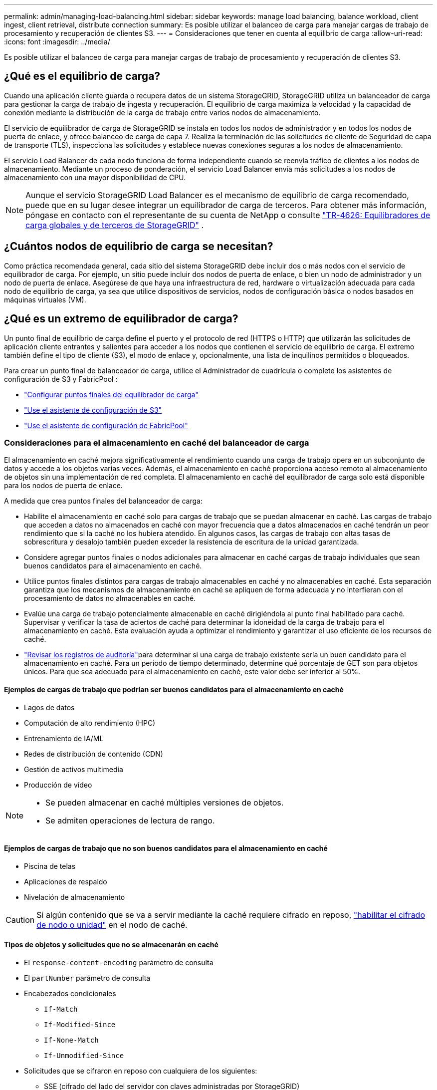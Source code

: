 ---
permalink: admin/managing-load-balancing.html 
sidebar: sidebar 
keywords: manage load balancing, balance workload, client ingest, client retrieval, distribute connection 
summary: Es posible utilizar el balanceo de carga para manejar cargas de trabajo de procesamiento y recuperación de clientes S3. 
---
= Consideraciones que tener en cuenta al equilibrio de carga
:allow-uri-read: 
:icons: font
:imagesdir: ../media/


[role="lead"]
Es posible utilizar el balanceo de carga para manejar cargas de trabajo de procesamiento y recuperación de clientes S3.



== ¿Qué es el equilibrio de carga?

Cuando una aplicación cliente guarda o recupera datos de un sistema StorageGRID, StorageGRID utiliza un balanceador de carga para gestionar la carga de trabajo de ingesta y recuperación. El equilibrio de carga maximiza la velocidad y la capacidad de conexión mediante la distribución de la carga de trabajo entre varios nodos de almacenamiento.

El servicio de equilibrador de carga de StorageGRID se instala en todos los nodos de administrador y en todos los nodos de puerta de enlace, y ofrece balanceo de carga de capa 7. Realiza la terminación de las solicitudes de cliente de Seguridad de capa de transporte (TLS), inspecciona las solicitudes y establece nuevas conexiones seguras a los nodos de almacenamiento.

El servicio Load Balancer de cada nodo funciona de forma independiente cuando se reenvía tráfico de clientes a los nodos de almacenamiento. Mediante un proceso de ponderación, el servicio Load Balancer envía más solicitudes a los nodos de almacenamiento con una mayor disponibilidad de CPU.


NOTE: Aunque el servicio StorageGRID Load Balancer es el mecanismo de equilibrio de carga recomendado, puede que en su lugar desee integrar un equilibrador de carga de terceros. Para obtener más información, póngase en contacto con el representante de su cuenta de NetApp o consulte https://fieldportal.netapp.com/content/2666394["TR-4626: Equilibradores de carga globales y de terceros de StorageGRID"^] .



== ¿Cuántos nodos de equilibrio de carga se necesitan?

Como práctica recomendada general, cada sitio del sistema StorageGRID debe incluir dos o más nodos con el servicio de equilibrador de carga. Por ejemplo, un sitio puede incluir dos nodos de puerta de enlace, o bien un nodo de administrador y un nodo de puerta de enlace. Asegúrese de que haya una infraestructura de red, hardware o virtualización adecuada para cada nodo de equilibrio de carga, ya sea que utilice dispositivos de servicios, nodos de configuración básica o nodos basados en máquinas virtuales (VM).



== ¿Qué es un extremo de equilibrador de carga?

Un punto final de equilibrio de carga define el puerto y el protocolo de red (HTTPS o HTTP) que utilizarán las solicitudes de aplicación cliente entrantes y salientes para acceder a los nodos que contienen el servicio de equilibrio de carga. El extremo también define el tipo de cliente (S3), el modo de enlace y, opcionalmente, una lista de inquilinos permitidos o bloqueados.

Para crear un punto final de balanceador de carga, utilice el Administrador de cuadrícula o complete los asistentes de configuración de S3 y FabricPool :

* link:configuring-load-balancer-endpoints.html["Configurar puntos finales del equilibrador de carga"]
* link:use-s3-setup-wizard-steps.html["Use el asistente de configuración de S3"]
* link:../fabricpool/use-fabricpool-setup-wizard-steps.html["Use el asistente de configuración de FabricPool"]




=== Consideraciones para el almacenamiento en caché del balanceador de carga

El almacenamiento en caché mejora significativamente el rendimiento cuando una carga de trabajo opera en un subconjunto de datos y accede a los objetos varias veces.  Además, el almacenamiento en caché proporciona acceso remoto al almacenamiento de objetos sin una implementación de red completa.  El almacenamiento en caché del equilibrador de carga solo está disponible para los nodos de puerta de enlace.

A medida que crea puntos finales del balanceador de carga:

* Habilite el almacenamiento en caché solo para cargas de trabajo que se puedan almacenar en caché.  Las cargas de trabajo que acceden a datos no almacenados en caché con mayor frecuencia que a datos almacenados en caché tendrán un peor rendimiento que si la caché no los hubiera atendido.  En algunos casos, las cargas de trabajo con altas tasas de sobrescritura y desalojo también pueden exceder la resistencia de escritura de la unidad garantizada.
* Considere agregar puntos finales o nodos adicionales para almacenar en caché cargas de trabajo individuales que sean buenos candidatos para el almacenamiento en caché.
* Utilice puntos finales distintos para cargas de trabajo almacenables en caché y no almacenables en caché.  Esta separación garantiza que los mecanismos de almacenamiento en caché se apliquen de forma adecuada y no interfieran con el procesamiento de datos no almacenables en caché.
* Evalúe una carga de trabajo potencialmente almacenable en caché dirigiéndola al punto final habilitado para caché.  Supervisar y verificar la tasa de aciertos de caché para determinar la idoneidad de la carga de trabajo para el almacenamiento en caché.  Esta evaluación ayuda a optimizar el rendimiento y garantizar el uso eficiente de los recursos de caché.
* link:../audit/index.html["Revisar los registros de auditoría"]para determinar si una carga de trabajo existente sería un buen candidato para el almacenamiento en caché.  Para un período de tiempo determinado, determine qué porcentaje de GET son para objetos únicos.  Para que sea adecuado para el almacenamiento en caché, este valor debe ser inferior al 50%.




==== Ejemplos de cargas de trabajo que podrían ser buenos candidatos para el almacenamiento en caché

* Lagos de datos
* Computación de alto rendimiento (HPC)
* Entrenamiento de IA/ML
* Redes de distribución de contenido (CDN)
* Gestión de activos multimedia
* Producción de vídeo


[NOTE]
====
* Se pueden almacenar en caché múltiples versiones de objetos.
* Se admiten operaciones de lectura de rango.


====


==== Ejemplos de cargas de trabajo que no son buenos candidatos para el almacenamiento en caché

* Piscina de telas
* Aplicaciones de respaldo
* Nivelación de almacenamiento



CAUTION: Si algún contenido que se va a servir mediante la caché requiere cifrado en reposo, https://docs.netapp.com/us-en/storagegrid-appliances/installconfig/optional-enabling-node-encryption.html["habilitar el cifrado de nodo o unidad"^] en el nodo de caché.



==== Tipos de objetos y solicitudes que no se almacenarán en caché

* El `response-content-encoding` parámetro de consulta
* El `partNumber` parámetro de consulta
* Encabezados condicionales
+
** `If-Match`
** `If-Modified-Since`
** `If-None-Match`
** `If-Unmodified-Since`


* Solicitudes que se cifraron en reposo con cualquiera de los siguientes:
+
** SSE (cifrado del lado del servidor con claves administradas por StorageGRID)
** SSE-C (cifrado del lado del servidor con claves proporcionadas por el cliente)
** Cifrado de objetos almacenados




Cualquier solicitud que no esté almacenada en caché se reenvía a un LDR ascendente como si el caché no estuviera habilitado.

.Información relacionada
* link:../troubleshoot/troubleshooting-load-balancer-caching.html["Solucionar problemas de almacenamiento en caché del balanceador de carga"]
* Para obtener más información sobre el almacenamiento en caché del equilibrador de carga, comuníquese con el soporte técnico.




=== Consideraciones para el puerto

El puerto para un punto final de equilibrio de carga es por defecto 10433 para el primer punto final que cree, pero puede especificar cualquier puerto externo no utilizado entre 1 y 65535. Si utiliza el puerto 80 o 443, el punto final utilizará el servicio Equilibrador de Carga sólo en los nodos de Gateway. Estos puertos están reservados en los nodos de administrador. Si utiliza el mismo puerto para más de un punto final, debe especificar un modo de enlace diferente para cada punto final.

No se permiten puertos utilizados por otros servicios de la red. Ver link:../network/internal-grid-node-communications.html#storagegrid-internal-ports["Puertos internos StorageGRID"] .



=== Consideraciones para el protocolo de red

En la mayoría de los casos, las conexiones entre las aplicaciones cliente y StorageGRID deben utilizar el cifrado de seguridad de la capa de transporte (TLS). Aunque no se recomienda la conexión a StorageGRID sin cifrado TLS, especialmente en entornos de producción. Al seleccionar el protocolo de red para el punto final del equilibrador de carga StorageGRID, debe seleccionar *HTTPS*.



=== Consideraciones sobre los certificados de punto final del equilibrador de carga

Si selecciona *HTTPS* como protocolo de red para el punto final del equilibrador de carga, debe proporcionar un certificado de seguridad. Puede utilizar cualquiera de estas tres opciones al crear el punto final del equilibrador de carga:

* *Sube un certificado firmado (recomendado)*. Este certificado puede estar firmado por una entidad de certificación (CA) de confianza pública o una entidad de certificación (CA) privada. El uso de un certificado de servidor de CA de confianza pública para proteger la conexión es la práctica recomendada. A diferencia de los certificados generados, los certificados firmados por una CA pueden rotarse de forma no disruptiva, lo que puede ayudar a evitar problemas de caducidad.
+
Debe obtener los siguientes archivos antes de crear el punto final del equilibrador de carga:

+
** El archivo de certificado del servidor personalizado.
** El archivo de claves privadas del certificado de servidor personalizado.
** De manera opcional, un paquete de CA de los certificados de cada entidad emisora intermedia.


* *Generar un certificado autofirmado*.
* *Utilice el certificado global StorageGRID S3*. Debe cargar o generar una versión personalizada de este certificado antes de poder seleccionarlo para el punto final del equilibrador de carga. Consulte link:../admin/configuring-custom-server-certificate-for-storage-node.html["Configure los certificados de API S3"].




==== ¿Qué valores necesito?

Para crear el certificado, debe conocer todos los nombres de dominio y direcciones IP que utilizarán las aplicaciones cliente S3 para acceder al punto final.

La entrada *Subject DN* (Nombre Distinguido) para el certificado debe incluir el nombre de dominio completo que la aplicación cliente utilizará para StorageGRID. Por ejemplo:

[listing]
----
Subject DN: /C=Country/ST=State/O=Company,Inc./CN=s3.storagegrid.example.com
----
Según sea necesario, el certificado puede utilizar comodines para representar los nombres de dominio totalmente cualificados de todos los nodos de administración y nodos de gateway que ejecutan el servicio de equilibrio de carga. Por ejemplo, `*.storagegrid._example_.com` utiliza el comodín * para representar `adm1.storagegrid._example_.com` y `gn1.storagegrid._example_.com`.

Si planea utilizar S3 solicitudes virtuales de estilo hospedado, el certificado también debe incluir una entrada de *Nombre Alternativo* para cada una de las link:../admin/configuring-s3-api-endpoint-domain-names.html["Nombre de dominio de punto final S3"] que haya configurado, incluidos los nombres comodín. Por ejemplo:

[listing]
----
Alternative Name: DNS:*.s3.storagegrid.example.com
----

NOTE: Si utiliza comodines para los nombres de dominio, revise el link:../harden/hardening-guideline-for-server-certificates.html["Directrices de refuerzo para certificados de servidor"].

También debe definir una entrada DNS para cada nombre en el certificado de seguridad.



==== ¿Cómo se gestionan los certificados que caducan?


CAUTION: Si el certificado utilizado para proteger la conexión entre la aplicación S3 y StorageGRID caduca, la aplicación podría perder temporalmente el acceso a StorageGRID.

Para evitar problemas de caducidad de certificados, siga las siguientes prácticas recomendadas:

* Monitoree cuidadosamente cualquier alerta que advierta de fechas de vencimiento de certificados que se acercan, como el *Caducidad del certificado de punto final del equilibrador de carga* y *Caducidad del certificado de servidor global para las alertas de S3 API*.
* Mantenga siempre sincronizadas las versiones del certificado de la aplicación StorageGRID y S3. Si reemplaza o renueva el certificado utilizado para un punto final de equilibrio de carga, debe reemplazar o renovar el certificado equivalente utilizado por la aplicación S3.
* Utilice un certificado de CA firmado públicamente. Si utiliza un certificado firmado por una CA, puede sustituir certificados próximos a caducar de forma no disruptiva.
* Si generó un certificado StorageGRID autofirmado y ese certificado está a punto de caducar, debe reemplazar manualmente el certificado tanto en StorageGRID como en la aplicación S3 antes de que caduque el certificado existente.




=== Consideraciones sobre el modo de enlace

El modo de enlace le permite controlar qué direcciones IP se pueden utilizar para acceder a un punto final de equilibrio de carga. Si un punto final utiliza un modo de enlace, las aplicaciones cliente solo pueden acceder al punto final si utilizan una dirección IP permitida o su nombre de dominio completo (FQDN) correspondiente. Las aplicaciones cliente que utilizan cualquier otra dirección IP o FQDN no pueden acceder al punto final.

Puede especificar cualquiera de los siguientes modos de enlace:

* *Global* (por defecto): Las aplicaciones cliente pueden acceder al punto final utilizando la dirección IP de cualquier Nodo de Gateway o Nodo de Administración, la dirección IP virtual (VIP) de cualquier grupo HA en cualquier red, o un FQDN correspondiente. Utilice esta configuración a menos que necesite restringir la accesibilidad de un punto final.
* *IPs virtuales de grupos HA*. Las aplicaciones cliente deben usar una dirección IP virtual (o el FQDN correspondiente) de un grupo de alta disponibilidad.
* *Interfaces de nodo*. Los clientes deben usar las direcciones IP (o FQDN correspondientes) de las interfaces de nodo seleccionadas.
* *Tipo de nodo*. En función del tipo de nodo que seleccione, los clientes deben usar la dirección IP (o el FQDN correspondiente) de cualquier nodo de administración o la dirección IP (o el FQDN correspondiente) de cualquier nodo de puerta de enlace.




=== Consideraciones para el acceso de inquilinos

El acceso de inquilino es una función de seguridad opcional que le permite controlar qué cuentas de inquilino de StorageGRID pueden usar un extremo de equilibrador de carga para acceder a sus buckets. Puede permitir que todos los inquilinos accedan a un punto final (valor predeterminado) o puede especificar una lista de los inquilinos permitidos o bloqueados para cada punto final.

Puede utilizar esta función para proporcionar un mejor aislamiento de seguridad entre los inquilinos y sus extremos. Por ejemplo, puede utilizar esta función para asegurarse de que los materiales de alto secreto o altamente clasificados propiedad de un arrendatario permanezcan completamente inaccesibles para otros arrendatarios.


NOTE: Para fines de control de acceso, el inquilino se determina a partir de las claves de acceso utilizadas en la solicitud del cliente, si no se proporcionan claves de acceso como parte de la solicitud (como con acceso anónimo), el propietario del depósito se utiliza para determinar el inquilino.



==== Ejemplo de acceso de inquilinos

Para entender cómo funciona esta característica de seguridad, considere el siguiente ejemplo:

. Ha creado dos puntos finales de equilibrio de carga, de la siguiente manera:
+
** *Punto final público*: Utiliza el puerto 10443 y permite el acceso a todos los inquilinos.
** *Top SECRET* punto final: Utiliza el puerto 10444 y permite el acceso al inquilino *Top SECRET* solamente. Todos los demás inquilinos tienen bloqueado el acceso a este punto final.


. El `top-secret.pdf` está en un cubo propiedad del inquilino *Top secret*.


Para acceder a `top-secret.pdf` , un usuario del inquilino *Top secret* puede enviar una solicitud GET a `\https://w.x.y.z:10444/top-secret.pdf`. Como este inquilino puede usar el extremo 10444, el usuario puede acceder al objeto. Sin embargo, si un usuario que pertenece a cualquier otro arrendatario emite la misma solicitud a la misma URL, recibe un mensaje de acceso denegado inmediato. Se deniega el acceso aunque las credenciales y la firma sean válidas.



== Disponibilidad de CPU

El servicio Load Balancer en cada nodo de administración y nodo de pasarela funciona de forma independiente cuando se reenvía tráfico S3 a los nodos de almacenamiento. Mediante un proceso de ponderación, el servicio Load Balancer envía más solicitudes a los nodos de almacenamiento con una mayor disponibilidad de CPU. La información de carga de CPU del nodo se actualiza cada pocos minutos, pero es posible que la ponderación se actualice con mayor frecuencia. A todos los nodos de almacenamiento se les asigna un valor de peso base mínimo, incluso si un nodo informa de un uso del 100 % o no informa de su uso.

En algunos casos, la información acerca de la disponibilidad de CPU se limita al sitio donde se encuentra el servicio Load Balancer.
